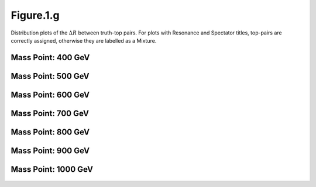 Figure.1.g
----------

Distribution plots of the :math:`\Delta R` between truth-top pairs.
For plots with Resonance and Spectator titles, top-pairs are correctly assigned, otherwise they are labelled as a Mixture.

Mass Point: 400 GeV
^^^^^^^^^^^^^^^^^^^

.. figure:: ./Mass.400.GeV/Figure.1.g.png
   :align: center

Mass Point: 500 GeV
^^^^^^^^^^^^^^^^^^^

.. figure:: ./Mass.500.GeV/Figure.1.g.png
   :align: center

Mass Point: 600 GeV
^^^^^^^^^^^^^^^^^^^

.. figure:: ./Mass.600.GeV/Figure.1.g.png
   :align: center

Mass Point: 700 GeV
^^^^^^^^^^^^^^^^^^^

.. figure:: ./Mass.700.GeV/Figure.1.g.png
   :align: center

Mass Point: 800 GeV
^^^^^^^^^^^^^^^^^^^

.. figure:: ./Mass.800.GeV/Figure.1.g.png
   :align: center

Mass Point: 900 GeV
^^^^^^^^^^^^^^^^^^^

.. figure:: ./Mass.900.GeV/Figure.1.g.png
   :align: center

Mass Point: 1000 GeV
^^^^^^^^^^^^^^^^^^^^

.. figure:: ./Mass.1000.GeV/Figure.1.g.png
   :align: center



